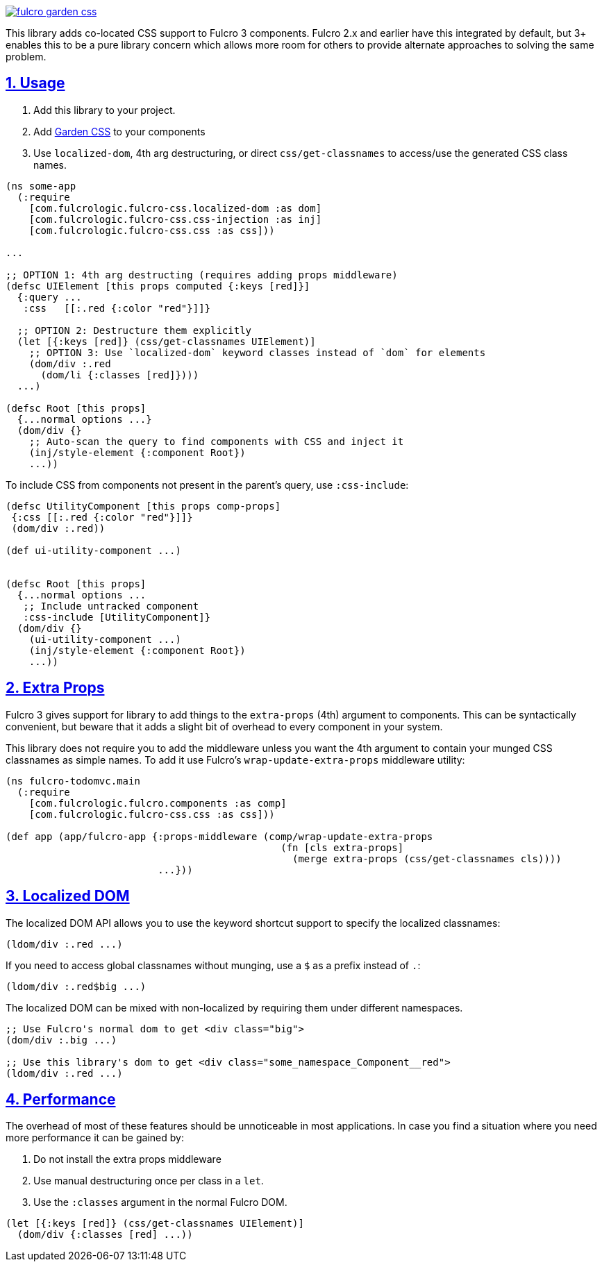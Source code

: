 :source-highlighter: coderay
:source-language: clojure
:toc:
:toc-placement: preamble
:sectlinks:
:sectanchors:
:sectnums:

image:https://img.shields.io/clojars/v/com.fulcrologic/fulcro-garden-css.svg[link=https://clojars.org/com.fulcrologic/fulcro-garden-css]

This library adds co-located CSS support to Fulcro 3 components.  Fulcro 2.x and earlier have this
integrated by default, but 3+ enables this to be a pure library concern which allows more room for
others to provide alternate approaches to solving the same problem.

== Usage

1. Add this library to your project.
2. Add https://github.com/noprompt/garden[Garden CSS] to your components
3. Use `localized-dom`, 4th arg destructuring, or direct `css/get-classnames` to access/use the generated
 CSS class names.

```
(ns some-app
  (:require
    [com.fulcrologic.fulcro-css.localized-dom :as dom]
    [com.fulcrologic.fulcro-css.css-injection :as inj]
    [com.fulcrologic.fulcro-css.css :as css]))

...

;; OPTION 1: 4th arg destructing (requires adding props middleware)
(defsc UIElement [this props computed {:keys [red]}]
  {:query ...
   :css   [[:.red {:color "red"}]]}

  ;; OPTION 2: Destructure them explicitly
  (let [{:keys [red]} (css/get-classnames UIElement)]
    ;; OPTION 3: Use `localized-dom` keyword classes instead of `dom` for elements
    (dom/div :.red
      (dom/li {:classes [red]})))
  ...)

(defsc Root [this props]
  {...normal options ...}
  (dom/div {}
    ;; Auto-scan the query to find components with CSS and inject it
    (inj/style-element {:component Root})
    ...))
```

To include CSS from components not present in the parent's query, use `:css-include`:

```
(defsc UtilityComponent [this props comp-props]
 {:css [[:.red {:color "red"}]]}
 (dom/div :.red))

(def ui-utility-component ...)


(defsc Root [this props]
  {...normal options ...
   ;; Include untracked component
   :css-include [UtilityComponent]}
  (dom/div {}
    (ui-utility-component ...)
    (inj/style-element {:component Root})
    ...))
```

== Extra Props

Fulcro 3 gives support for library to add things to the `extra-props` (4th) argument to components.  This can
be syntactically convenient, but beware that it adds a slight bit of overhead to every component in your system.

This library does not require you to add the middleware unless you want the 4th argument to contain your
munged CSS classnames as simple names. To add it use Fulcro's `wrap-update-extra-props` middleware utility:


```
(ns fulcro-todomvc.main
  (:require
    [com.fulcrologic.fulcro.components :as comp]
    [com.fulcrologic.fulcro-css.css :as css]))

(def app (app/fulcro-app {:props-middleware (comp/wrap-update-extra-props
                                               (fn [cls extra-props]
                                                 (merge extra-props (css/get-classnames cls))))
                          ...}))
```

== Localized DOM

The localized DOM API allows you to use the keyword shortcut support to specify the localized classnames:

```
(ldom/div :.red ...)
```

If you need to access global classnames without munging, use a `$` as a prefix instead of `.`:

```
(ldom/div :.red$big ...)
```

The localized DOM can be mixed with non-localized by requiring them under different namespaces.

```
;; Use Fulcro's normal dom to get <div class="big">
(dom/div :.big ...)

;; Use this library's dom to get <div class="some_namespace_Component__red">
(ldom/div :.red ...)
```

== Performance

The overhead of most of these features should be unnoticeable in most applications.  In case you find a situation
where you need more performance it can be gained by:

1. Do not install the extra props middleware
2. Use manual destructuring once per class in a `let`.
3. Use the `:classes` argument in the normal Fulcro DOM.

```
(let [{:keys [red]} (css/get-classnames UIElement)]
  (dom/div {:classes [red] ...))
```
